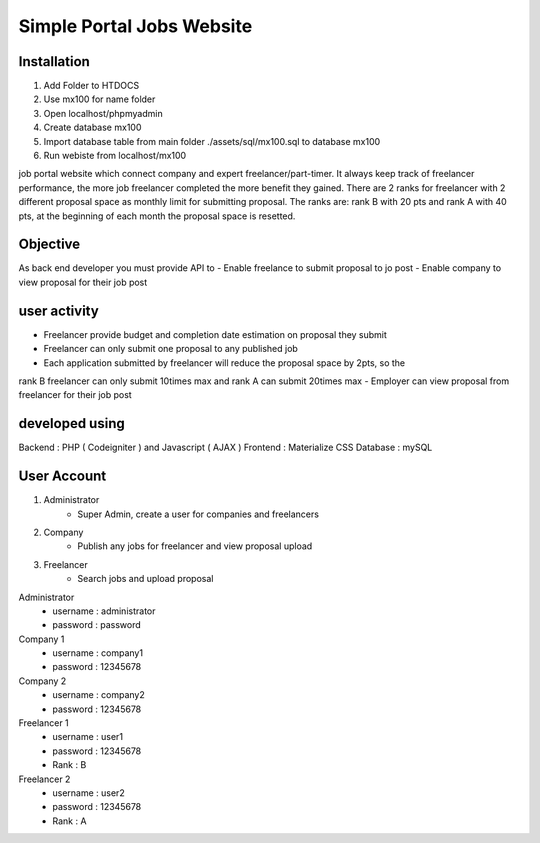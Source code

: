 ###################
Simple Portal Jobs Website 
###################

*******************
Installation
*******************
1. Add Folder to HTDOCS 
2. Use mx100 for name folder
3. Open localhost/phpmyadmin
4. Create database mx100
5. Import database table from main folder ./assets/sql/mx100.sql to database mx100
6. Run webiste from localhost/mx100

job portal website which connect company and expert freelancer/part-timer. It always keep
track of freelancer performance, the more job freelancer completed the more benefit they
gained. There are 2 ranks for freelancer with 2 different proposal space as monthly limit for
submitting proposal. The ranks are: rank B with 20 pts and rank A with 40 pts, at the
beginning of each month the proposal space is resetted.

*******************
Objective
*******************
As back end developer you must provide API to
- Enable freelance to submit proposal to jo post
- Enable company to view proposal for their job post

*******************
user activity
*******************
- Freelancer provide budget and completion date estimation on proposal they submit
- Freelancer can only submit one proposal to any published job
- Each application submitted by freelancer will reduce the proposal space by 2pts, so the
rank B freelancer can only submit 10times max and rank A can submit 20times max
- Employer can view proposal from freelancer for their job post

*******************
developed using
*******************
Backend : PHP ( Codeigniter ) and Javascript ( AJAX )
Frontend : Materialize CSS
Database : mySQL

*******************
User Account
*******************
1. Administrator
	- Super Admin, create a user for companies and freelancers
2. Company
	- Publish any jobs for freelancer and view proposal upload
3. Freelancer 
	- Search jobs and upload proposal

Administrator
	- username : administrator 
	- password : password

Company 1
	- username : company1
	- password : 12345678
	
Company 2
	- username : company2
	- password : 12345678

Freelancer 1
	- username : user1
	- password : 12345678
	- Rank : B
	
Freelancer 2
	- username : user2
	- password : 12345678
	- Rank : A

